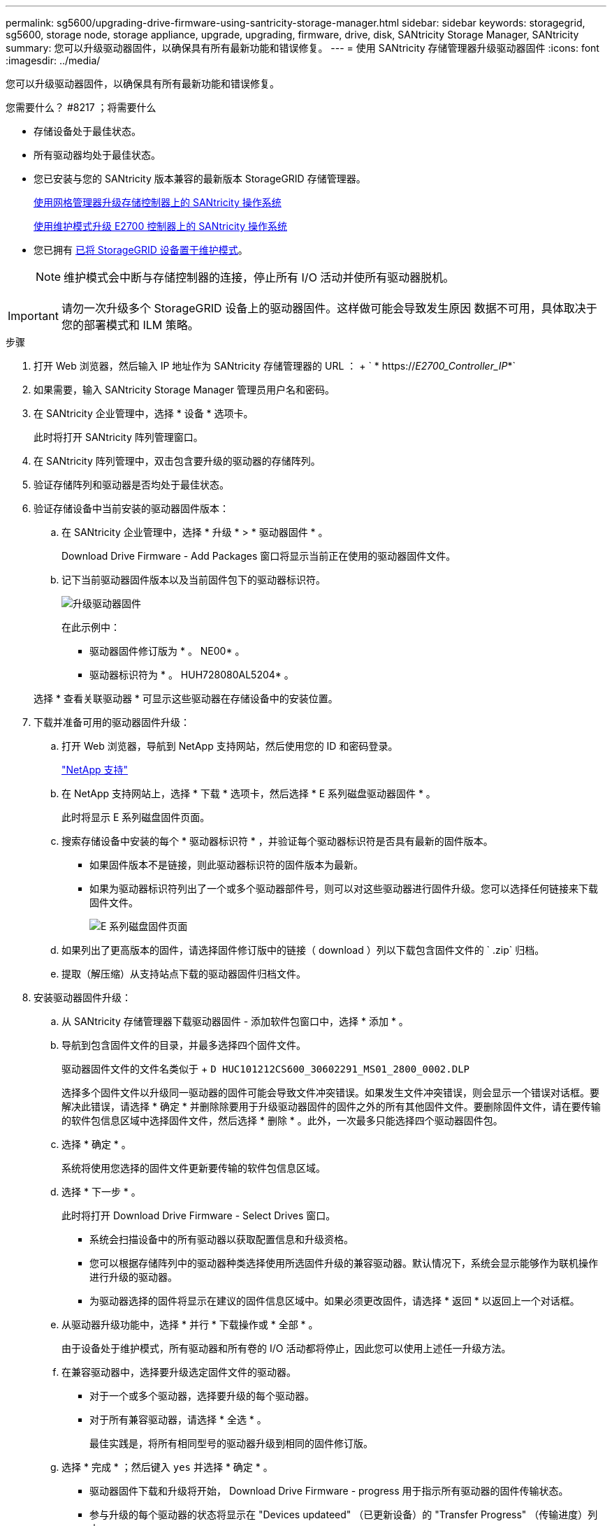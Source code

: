 ---
permalink: sg5600/upgrading-drive-firmware-using-santricity-storage-manager.html 
sidebar: sidebar 
keywords: storagegrid, sg5600, storage node, storage appliance, upgrade, upgrading, firmware, drive, disk, SANtricity Storage Manager, SANtricity 
summary: 您可以升级驱动器固件，以确保具有所有最新功能和错误修复。 
---
= 使用 SANtricity 存储管理器升级驱动器固件
:icons: font
:imagesdir: ../media/


[role="lead"]
您可以升级驱动器固件，以确保具有所有最新功能和错误修复。

.您需要什么？ #8217 ；将需要什么
* 存储设备处于最佳状态。
* 所有驱动器均处于最佳状态。
* 您已安装与您的 SANtricity 版本兼容的最新版本 StorageGRID 存储管理器。
+
xref:upgrading-santricity-os-on-storage-controllers-using-grid-manager-sg5600.adoc[使用网格管理器升级存储控制器上的 SANtricity 操作系统]

+
xref:upgrading-santricity-os-on-e2700-controller-using-maintenance-mode.adoc[使用维护模式升级 E2700 控制器上的 SANtricity 操作系统]

* 您已拥有 xref:placing-appliance-into-maintenance-mode.adoc[已将 StorageGRID 设备置于维护模式]。
+

NOTE: 维护模式会中断与存储控制器的连接，停止所有 I/O 活动并使所有驱动器脱机。




IMPORTANT: 请勿一次升级多个 StorageGRID 设备上的驱动器固件。这样做可能会导致发生原因 数据不可用，具体取决于您的部署模式和 ILM 策略。

.步骤
. 打开 Web 浏览器，然后输入 IP 地址作为 SANtricity 存储管理器的 URL ： + ` * https://_E2700_Controller_IP_*`
. 如果需要，输入 SANtricity Storage Manager 管理员用户名和密码。
. 在 SANtricity 企业管理中，选择 * 设备 * 选项卡。
+
此时将打开 SANtricity 阵列管理窗口。

. 在 SANtricity 阵列管理中，双击包含要升级的驱动器的存储阵列。
. 验证存储阵列和驱动器是否均处于最佳状态。
. 验证存储设备中当前安装的驱动器固件版本：
+
.. 在 SANtricity 企业管理中，选择 * 升级 * > * 驱动器固件 * 。
+
Download Drive Firmware - Add Packages 窗口将显示当前正在使用的驱动器固件文件。

.. 记下当前驱动器固件版本以及当前固件包下的驱动器标识符。
+
image::../media/sg_storagemanager_upgrade_drive_firmware.png[升级驱动器固件]

+
在此示例中：

+
*** 驱动器固件修订版为 * 。 NE00* 。
*** 驱动器标识符为 * 。 HUH728080AL5204* 。




+
选择 * 查看关联驱动器 * 可显示这些驱动器在存储设备中的安装位置。

. 下载并准备可用的驱动器固件升级：
+
.. 打开 Web 浏览器，导航到 NetApp 支持网站，然后使用您的 ID 和密码登录。
+
https://mysupport.netapp.com/site/["NetApp 支持"^]

.. 在 NetApp 支持网站上，选择 * 下载 * 选项卡，然后选择 * E 系列磁盘驱动器固件 * 。
+
此时将显示 E 系列磁盘固件页面。

.. 搜索存储设备中安装的每个 * 驱动器标识符 * ，并验证每个驱动器标识符是否具有最新的固件版本。
+
*** 如果固件版本不是链接，则此驱动器标识符的固件版本为最新。
*** 如果为驱动器标识符列出了一个或多个驱动器部件号，则可以对这些驱动器进行固件升级。您可以选择任何链接来下载固件文件。
+
image::../media/sg_storage_mgr_download_drive_firmware.png[E 系列磁盘固件页面]



.. 如果列出了更高版本的固件，请选择固件修订版中的链接（ download ）列以下载包含固件文件的 ` .zip` 归档。
.. 提取（解压缩）从支持站点下载的驱动器固件归档文件。


. 安装驱动器固件升级：
+
.. 从 SANtricity 存储管理器下载驱动器固件 - 添加软件包窗口中，选择 * 添加 * 。
.. 导航到包含固件文件的目录，并最多选择四个固件文件。
+
驱动器固件文件的文件名类似于 + `D HUC101212CS600_30602291_MS01_2800_0002.DLP`

+
选择多个固件文件以升级同一驱动器的固件可能会导致文件冲突错误。如果发生文件冲突错误，则会显示一个错误对话框。要解决此错误，请选择 * 确定 * 并删除除要用于升级驱动器固件的固件之外的所有其他固件文件。要删除固件文件，请在要传输的软件包信息区域中选择固件文件，然后选择 * 删除 * 。此外，一次最多只能选择四个驱动器固件包。

.. 选择 * 确定 * 。
+
系统将使用您选择的固件文件更新要传输的软件包信息区域。

.. 选择 * 下一步 * 。
+
此时将打开 Download Drive Firmware - Select Drives 窗口。

+
*** 系统会扫描设备中的所有驱动器以获取配置信息和升级资格。
*** 您可以根据存储阵列中的驱动器种类选择使用所选固件升级的兼容驱动器。默认情况下，系统会显示能够作为联机操作进行升级的驱动器。
*** 为驱动器选择的固件将显示在建议的固件信息区域中。如果必须更改固件，请选择 * 返回 * 以返回上一个对话框。


.. 从驱动器升级功能中，选择 * 并行 * 下载操作或 * 全部 * 。
+
由于设备处于维护模式，所有驱动器和所有卷的 I/O 活动都将停止，因此您可以使用上述任一升级方法。

.. 在兼容驱动器中，选择要升级选定固件文件的驱动器。
+
*** 对于一个或多个驱动器，选择要升级的每个驱动器。
*** 对于所有兼容驱动器，请选择 * 全选 * 。
+
最佳实践是，将所有相同型号的驱动器升级到相同的固件修订版。



.. 选择 * 完成 * ；然后键入 `yes` 并选择 * 确定 * 。
+
*** 驱动器固件下载和升级将开始， Download Drive Firmware - progress 用于指示所有驱动器的固件传输状态。
*** 参与升级的每个驱动器的状态将显示在 "Devices updateed" （已更新设备）的 "Transfer Progress" （传输进度）列中。
+
如果在 24 驱动器系统上升级所有驱动器，则并行驱动器固件升级操作可能需要多达 90 秒才能完成。在较大的系统上，执行时间会稍长。



.. 在固件升级过程中，您可以： +
+
*** 选择 * 停止 * 以停止正在进行的固件升级。当前正在进行的任何固件升级均已完成。任何已尝试固件升级的驱动器都会显示其各自的状态。列出的所有剩余驱动器的状态均为 "Not Attemped" 。
+

IMPORTANT: 停止驱动器固件升级过程可能会导致数据丢失或驱动器不可用。

*** 选择 * 另存为 * 以保存固件升级进度摘要的文本报告。此报告将使用默认的 .log 文件扩展名进行保存。如果要更改文件扩展名或目录，请更改保存驱动器下载日志中的参数。


.. 使用 Download Drive Firmware - 进度监控驱动器固件升级的进度。驱动器更新区域包含计划进行固件升级的驱动器列表以及每个驱动器的下载和升级传输状态。
+
参与升级的每个驱动器的进度和状态将显示在传输进度列中。如果在升级期间发生任何错误，请采取适当的建议操作。

+
*** * 待定 *
+
对于已计划但尚未启动的联机固件下载操作，将显示此状态。

*** 正在进行 *
+
正在将固件传输到驱动器。

*** * 正在进行重建 *
+
如果在快速重建驱动器期间发生卷传输，则会显示此状态。这通常是由于控制器重置或故障以及控制器所有者传输卷造成的。

+
系统将启动驱动器的完整重建。

*** * 失败 - 部分 *
+
在出现问题之前，固件仅部分传输到驱动器，从而无法传输其余文件。

*** * 失败 - 状态无效 *
+
此固件无效。

*** * 失败 - 其他 *
+
无法下载固件，可能是因为驱动器出现物理问题。

*** * 未尝试 *
+
未下载固件，原因可能有多种，例如下载在可能发生之前已停止，驱动器不符合升级条件或下载因错误而无法进行。

*** * 成功 *
+
已成功下载此固件。





. 驱动器固件升级完成后：
+
** 要关闭驱动器固件下载向导，请选择 * 关闭 * 。
** 要重新启动向导，请选择 * 传输更多 * 。


. 如果此操作步骤 已成功完成，并且您在节点处于维护模式时还需要执行其他过程，请立即执行。完成后，或者如果遇到任何故障并希望重新启动，请选择 * 高级 * > * 重新启动控制器 * ，然后选择以下选项之一：
+
** 选择 * 重新启动到 StorageGRID *
** 选择 * 重新启动至维护模式 * 以重新启动控制器，同时使节点仍处于维护模式。如果您在操作步骤 期间遇到任何故障并希望重新启动，请选择此选项。节点重新启动至维护模式后，从出现故障的操作步骤 中的相应步骤重新启动。
+
image::../media/reboot_controller_from_maintenance_mode.png[在维护模式下重新启动控制器]

+
设备重新启动并重新加入网格可能需要长达 20 分钟的时间。要确认重新启动已完成且节点已重新加入网格，请返回网格管理器。"* 节点 * " 页面应显示设备节点的正常状态（节点名称左侧没有图标），表示没有处于活动状态的警报，并且节点已连接到网格。

+
image::../media/node_rejoin_grid_confirmation.png[设备节点已重新加入网格]




